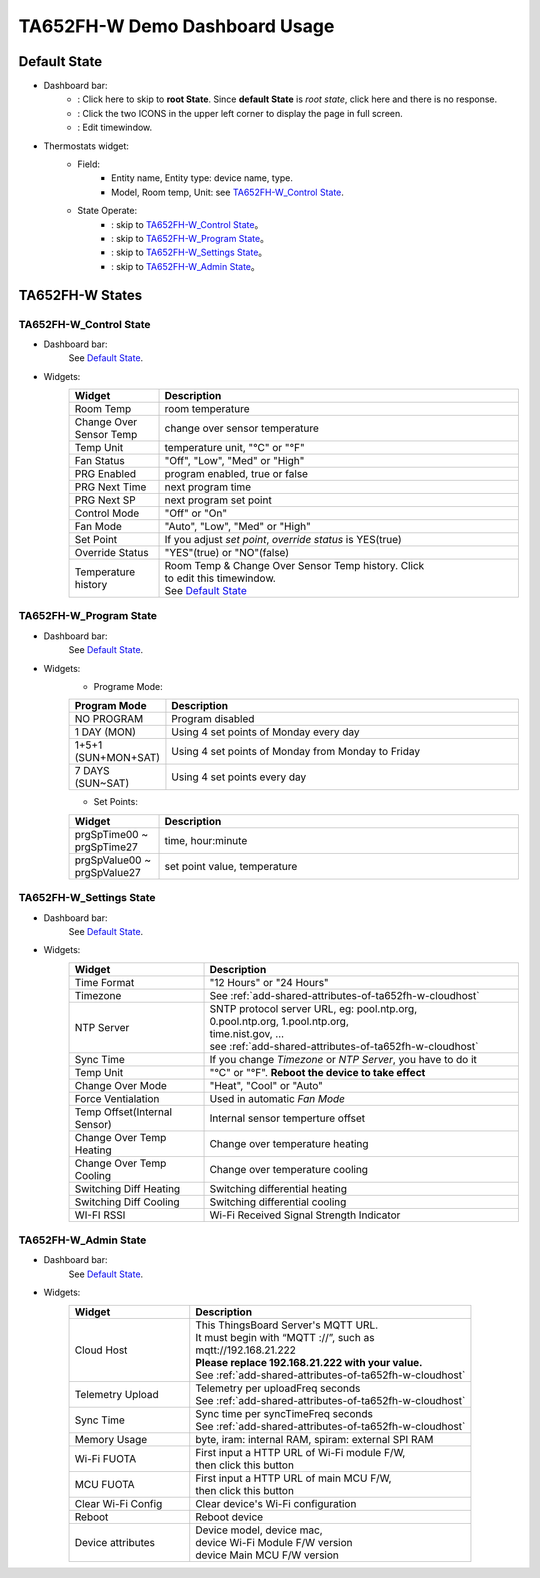 *******************************
TA652FH-W Demo Dashboard Usage
*******************************


Default State
==============

.. image:: /_static/device/ta652fh-w/ta652fh-w-demo-dashboard-usage/default_state.png

*  Dashboard bar:
    * |Dashboard name| : Click here to skip to **root State**. Since **default State** is *root state*, click here and there is no response.
    * |Dashboard expand to fullscreen| : Click the two ICONS in the upper left corner to display the page in full screen.
    * |Dashboard edit timewindow| : Edit timewindow.

.. |Dashboard name| image:: /_static/device/ta652fh-w/ta652fh-w-demo-dashboard-usage/dashboard_name_icon.png
.. |Dashboard expand to fullscreen| image:: /_static/device/ta652fh-w/ta652fh-w-demo-dashboard-usage/dashboard_fullname_icon.png
.. |Dashboard edit timewindow| image:: /_static/device/ta652fh-w/ta652fh-w-demo-dashboard-usage/dashboard_timewindow_icon.png

*  Thermostats widget:
    * Field: 
        * Entity name, Entity type: device name, type.
        * Model, Room temp, Unit: see `TA652FH-W_Control State`_.
    *  State Operate:
        * |default_control| : skip to `TA652FH-W_Control State`_。
        * |default_program| : skip to `TA652FH-W_Program State`_。
        * |default_settings| : skip to `TA652FH-W_Settings State`_。
        * |default_admin| : skip to `TA652FH-W_Admin State`_。

.. |default_control| image:: /_static/device/ta652fh-w/ta652fh-w-demo-dashboard-usage/default_control_icon.png
.. |default_program| image:: /_static/device/ta652fh-w/ta652fh-w-demo-dashboard-usage/default_program_icon.png
.. |default_settings| image:: /_static/device/ta652fh-w/ta652fh-w-demo-dashboard-usage/default_settings_icon.png
.. |default_admin| image:: /_static/device/ta652fh-w/ta652fh-w-demo-dashboard-usage/default_admin_icon.png


TA652FH-W States
=================

TA652FH-W_Control State
-------------------------

.. image:: /_static/device/ta652fh-w/ta652fh-w-demo-dashboard-usage/ta65_fc_control_state.png

*  Dashboard bar:
    See `Default State`_.

* Widgets:
    .. table:: 
        :widths: 20, 80

        ======================= ========================================================
        Widget                  Description
        ======================= ========================================================
        Room Temp               room temperature
        Change Over Sensor Temp change over sensor temperature
        Temp Unit               temperature unit, "°C" or "°F"
        Fan Status              "Off", "Low", "Med" or "High"
        PRG Enabled             program enabled, true or false
        PRG Next Time           next program time
        PRG Next SP             next program set point
        Control Mode            "Off" or "On"
        Fan Mode                "Auto", "Low", "Med" or "High"
        Set Point               If you adjust *set point*, *override status* is YES(true)
        Override Status         "YES"(true) or "NO"(false)
        Temperature history     | Room Temp & Change Over Sensor Temp history. Click \
                                | |Dashboard edit timewindow| to edit this timewindow. \
                                | See `Default State`_
        ======================= ========================================================


TA652FH-W_Program State
-------------------------

.. image:: /_static/device/ta652fh-w/ta652fh-w-demo-dashboard-usage/ta65_fc_program_state.png

*  Dashboard bar:
    See `Default State`_.

* Widgets:
    * Programe Mode: 

    .. table:: 
        :widths: 20, 80

        ======================= ===================================================
        Program Mode            Description
        ======================= ===================================================
        NO PROGRAM              Program disabled
        1 DAY (MON)             Using 4 set points of Monday every day
        1+5+1 (SUN+MON+SAT)     Using 4 set points of Monday from Monday to Friday
        7 DAYS (SUN~SAT)        Using 4 set points every day
        ======================= ===================================================

    * Set Points:

    .. table:: 
        :widths: 20, 80

        =========================== ======================================================
        Widget                      Description
        =========================== ======================================================
        prgSpTime00 ~ prgSpTime27   time, hour:minute
        prgSpValue00 ~ prgSpValue27 set point value, temperature
        =========================== ======================================================

TA652FH-W_Settings State
-------------------------

.. image:: /_static/device/ta652fh-w/ta652fh-w-demo-dashboard-usage/ta65_fc_settings_state.png

*  Dashboard bar:
    See `Default State`_.

* Widgets:
    .. table:: 
        :widths: 30, 70

        ============================ ===========================================================
        Widget                       Description
        ============================ ===========================================================
        Time Format                  "12 Hours" or "24 Hours"
        Timezone                     See :ref:`add-shared-attributes-of-ta652fh-w-cloudhost`
        NTP Server                   | SNTP protocol server URL, eg: pool.ntp.org, 
                                     | 0.pool.ntp.org, 1.pool.ntp.org, 
                                     | time.nist.gov, …
                                     | see :ref:`add-shared-attributes-of-ta652fh-w-cloudhost`

        Sync Time                    If you change *Timezone* or *NTP Server*, you have to do it
        Temp Unit                    "°C" or "°F". **Reboot the device to take effect**
        Change Over Mode             "Heat", "Cool" or "Auto"
        Force Ventialation           Used in automatic *Fan Mode*
        Temp Offset(Internal Sensor) Internal sensor temperture offset
        Change Over Temp Heating     Change over temperature heating
        Change Over Temp Cooling     Change over temperature cooling
        Switching Diff Heating       Switching differential heating
        Switching Diff Cooling       Switching differential cooling
        WI-FI RSSI                   Wi-Fi Received Signal Strength Indicator
        ============================ ===========================================================


TA652FH-W_Admin State
-------------------------

.. image:: /_static/device/ta652fh-w/ta652fh-w-demo-dashboard-usage/ta65_fc_admin_state.png

*  Dashboard bar:
    See `Default State`_.

* Widgets:
    .. table:: 
        :widths: 30, 70

        =================== ===========================================================
        Widget                       Description
        =================== ===========================================================
        Cloud Host          | This ThingsBoard Server's MQTT URL. 
                            | It must begin with “MQTT ://”, such as
                            | mqtt://192.168.21.222
                            | **Please replace 192.168.21.222 with your value.**
                            | See :ref:`add-shared-attributes-of-ta652fh-w-cloudhost`

        Telemetry Upload    | Telemetry per uploadFreq seconds 
                            | See :ref:`add-shared-attributes-of-ta652fh-w-cloudhost`

        Sync Time           | Sync time per syncTimeFreq seconds 
                            | See :ref:`add-shared-attributes-of-ta652fh-w-cloudhost`

        Memory Usage        byte, iram: internal RAM, spiram: external SPI RAM
        Wi-Fi FUOTA         | First input a HTTP URL of Wi-Fi module F/W, 
                            | then click this button

        MCU FUOTA           | First input a HTTP URL of main MCU F/W, 
                            | then click this button

        Clear Wi-Fi Config  Clear device's Wi-Fi configuration
        Reboot              Reboot device
        Device attributes   | Device model, device mac, 
                            | device Wi-Fi Module F/W version
                            | device Main MCU F/W version

        =================== ===========================================================
